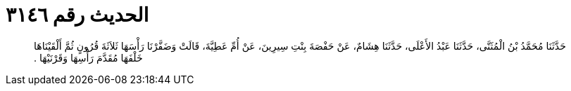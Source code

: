
= الحديث رقم ٣١٤٦

[quote.hadith]
حَدَّثَنَا مُحَمَّدُ بْنُ الْمُثَنَّى، حَدَّثَنَا عَبْدُ الأَعْلَى، حَدَّثَنَا هِشَامٌ، عَنْ حَفْصَةَ بِنْتِ سِيرِينَ، عَنْ أُمِّ عَطِيَّةَ، قَالَتْ وَضَفَّرْنَا رَأْسَهَا ثَلاَثَةَ قُرُونٍ ثُمَّ أَلْقَيْنَاهَا خَلْفَهَا مُقَدَّمَ رَأْسِهَا وَقَرْنَيْهَا ‏.‏